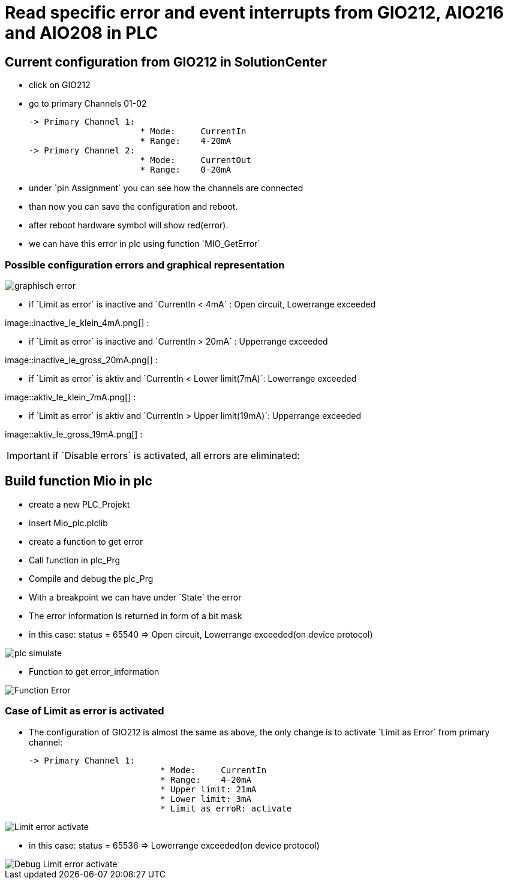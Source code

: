= Read specific error and event interrupts from GIO212, AIO216 and AIO208 in PLC

== Current configuration from GIO212 in SolutionCenter

    - click on GIO212
    - go to primary Channels 01-02

    -> Primary Channel 1:  
                          * Mode:     CurrentIn
                          * Range:    4-20mA                      
    -> Primary Channel 2:  
                          * Mode:     CurrentOut
                          * Range:    0-20mA
                          
     - under `pin Assignment´ you can see how the channels are connected
     - than now you can save the configuration and reboot.
     - after reboot hardware symbol will show red(error).
     - we can have this error in plc using function `MIO_GetError´
     
===  Possible configuration errors and graphical representation

image::graphisch_error.png[]
   
   - if `Limit as error´ is inactive and `CurrentIn < 4mA´ :   Open circuit, Lowerrange exceeded
   
image::inactive_Ie_klein_4mA.png[] : +

   - if `Limit as error´ is inactive and `CurrentIn > 20mA´ :  Upperrange exceeded
   
image::inactive_Ie_gross_20mA.png[] : +

   - if `Limit as error´ is aktiv and `CurrentIn < Lower limit(7mA)´:   Lowerrange exceeded
   
image::aktiv_Ie_klein_7mA.png[] : +

   - if `Limit as error´ is aktiv and `CurrentIn > Upper limit(19mA)´:  Upperrange exceeded
   
image::aktiv_Ie_gross_19mA.png[] : +
  
  
  
IMPORTANT:  if `Disable errors´ is activated, all errors are eliminated: +

                              

== Build function Mio in plc

        - create a new PLC_Projekt
        - insert Mio_plc.plclib
        - create a function to get error
        - Call function in plc_Prg
        - Compile and debug the plc_Prg
        - With a breakpoint we can have under `State´ the error
        - The error information is returned in form of a bit mask
        - in this case: status = 65540 => Open circuit, Lowerrange exceeded(on device protocol)
        
image::plc_simulate.gif[]

       - Function to get error_information
       
image::Function_Error.png[]

=== Case of Limit as error is activated

    - The configuration of GIO212 is almost the same as above, the only change is to activate `Limit as Error´ from primary channel:
    
            -> Primary Channel 1:  
                                      * Mode:     CurrentIn
                                      * Range:    4-20mA 
                                      * Upper limit: 21mA
                                      * Lower limit: 3mA
                                      * Limit as erroR: activate
                                      
image::Limit_error activate.png[]
                                      
    - in this case: status = 65536 => Lowerrange exceeded(on device protocol)   
    
image::Debug_Limit error activate.png[]
